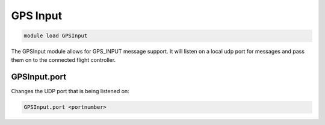 =========
GPS Input
=========

.. code:: bash

    module load GPSInput
    
The GPSInput module allows for GPS_INPUT message support. It will listen on a local udp port for messages and pass them on to the connected flight controller.

GPSInput.port
=============

Changes the UDP port that is being listened on:

.. code:: bash

    GPSInput.port <portnumber>

